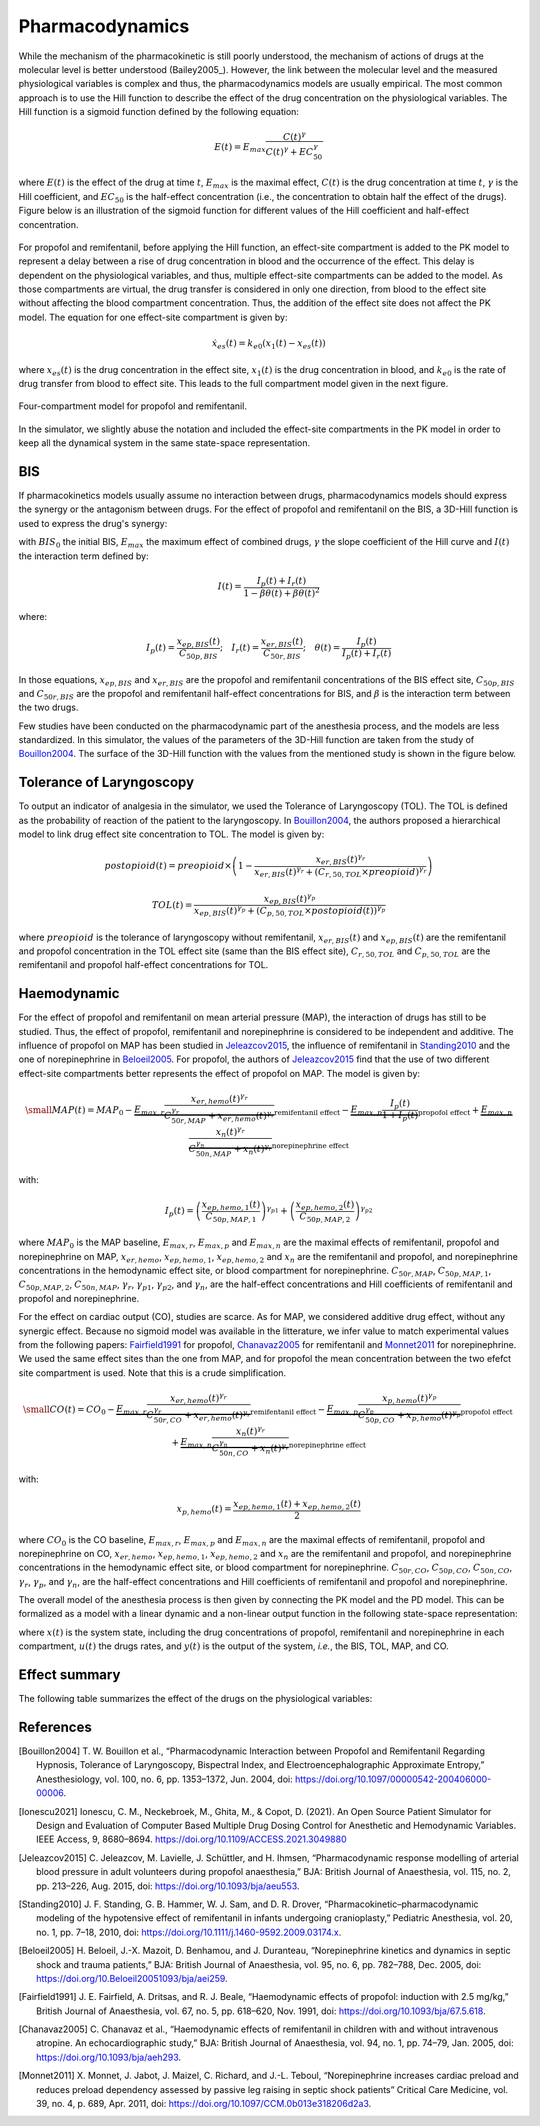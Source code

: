 Pharmacodynamics
=================

While the mechanism of the pharmacokinetic is still poorly understood, the mechanism of actions of drugs at the molecular level is better understood (Bailey2005_). However, the link between the molecular level and the measured physiological variables is complex and thus, the pharmacodynamics models are usually empirical. The most common approach is to use the Hill function to describe the effect of the drug concentration on the physiological variables. The Hill function is a sigmoid function defined by the following equation:

.. math::

    E(t) = E_{max} \frac{C(t)^\gamma}{C(t)^\gamma + EC_{50}^\gamma}

where :math:`E(t)` is the effect of the drug at time :math:`t`, :math:`E_{max}` is the maximal effect, :math:`C(t)` is the drug concentration at time :math:`t`, :math:`\gamma` is the Hill coefficient, and :math:`EC_{50}` is the half-effect concentration (i.e., the concentration to obtain half the effect of the drugs). Figure below is an illustration of the sigmoid function for different values of the Hill coefficient and half-effect concentration.

.. figure:: ../images/sigmoid.png
   :width: 60%
   :align: center
   :alt: Sigmoid function

For propofol and remifentanil, before applying the Hill function, an effect-site compartment is added to the PK model to represent a delay between a rise of drug concentration in blood and the occurrence of the effect. This delay is dependent on the physiological variables, and thus, multiple effect-site compartments can be added to the model. As those compartments are virtual, the drug transfer is considered in only one direction, from blood to the effect site without affecting the blood compartment concentration. Thus, the addition of the effect site does not affect the PK model. The equation for one effect-site compartment is given by:

.. math::

    \dot{x}_{es}(t) = k_{e0} (x_1(t) - x_{es}(t))

where :math:`x_{es}(t)` is the drug concentration in the effect site, :math:`x_1(t)` is the drug concentration in blood, and :math:`k_{e0}` is the rate of drug transfer from blood to effect site. This leads to the full compartment model given in the next figure.

.. figure:: ../images/4_comportment_model.png
   :width: 70%
   :align: center
   :alt: Four-compartment model

   Four-compartment model for propofol and remifentanil.

In the simulator, we slightly abuse the notation and included the effect-site compartments in the PK model in order to keep all the dynamical system in the same state-space representation.  

BIS
------

If pharmacokinetics models usually assume no interaction between drugs, pharmacodynamics models should express the synergy or the antagonism between drugs. For the effect of propofol and remifentanil on the BIS, a 3D-Hill function is used to express the drug's synergy:

.. math::
    :label: eq:3DHill

    BIS(t) = BIS_{0} - E_{max} \frac{I(t)^\gamma}{1 + I(t)^\gamma}

with :math:`BIS_0` the initial BIS, :math:`E_{max}` the maximum effect of combined drugs, :math:`\gamma` the slope coefficient of the Hill curve and :math:`I(t)` the interaction term defined by:

.. math::

    I(t) = \frac{I_p(t) + I_r(t)}{1 - \beta \theta(t) + \beta \theta(t)^2}

where:

.. math::

    I_p(t) = \frac{x_{ep,BIS}(t)}{C_{50p,BIS}};\quad
    I_r(t) = \frac{x_{er,BIS}(t)}{C_{50r,BIS}};\quad
    \theta(t) = \frac{I_p(t)}{I_p(t)+I_r(t)}

In those equations, :math:`x_{ep,BIS}` and :math:`x_{er,BIS}` are the propofol and remifentanil concentrations of the BIS effect site, :math:`C_{50p,BIS}` and :math:`C_{50r,BIS}` are the propofol and remifentanil half-effect concentrations for BIS, and :math:`\beta` is the interaction term between the two drugs.

Few studies have been conducted on the pharmacodynamic part of the anesthesia process, and the models are less standardized. In this simulator, the values of the parameters of the 3D-Hill function are taken from the study of Bouillon2004_. The surface of the 3D-Hill function with the values from the mentioned study is shown in the figure below.

.. figure:: ../images/3Dhill.png
   :width: 80%
   :align: center
   :alt: 3D-Hill function


Tolerance of Laryngoscopy
-----------------------------

To output an indicator of analgesia in the simulator, we used the Tolerance of Laryngoscopy (TOL). The TOL is defined as the probability of reaction of the patient to the laryngoscopy. In Bouillon2004_, the authors proposed a hierarchical model to link drug effect site concentration to TOL. The model is given by:

.. math:: postopioid(t) = preopioid \times \left(1 - \frac{x_{er,BIS}(t)^{\gamma_r}}{x_{er,BIS}(t)^{\gamma_r} + (C_{r,50,TOL} \times preopioid)^{\gamma_r}}\right)
.. math:: TOL(t) = \frac{x_{ep,BIS}(t)^{\gamma_p}}{x_{ep,BIS}(t)^{\gamma_p} + (C_{p,50,TOL} \times postopioid(t))^{\gamma_p}}

where :math:`preopioid` is the tolerance of laryngoscopy without remifentanil, :math:`x_{er,BIS}(t)` and :math:`x_{ep,BIS}(t)` are the remifentanil and propofol concentration in the TOL effect site (same than the BIS effect site), :math:`C_{r,50,TOL}` and :math:`C_{p,50,TOL}` are the remifentanil and propofol half-effect concentrations for TOL.

Haemodynamic
--------------

For the effect of propofol and remifentanil on mean arterial pressure (MAP), the interaction of drugs has still to be studied. Thus, the effect of propofol, remifentanil and norepinephrine is considered to be independent and additive. The influence of propofol on MAP has been studied in Jeleazcov2015_, the influence of remifentanil in Standing2010_ and the one of norepinephrine in Beloeil2005_. For propofol, the authors of Jeleazcov2015_ find that the use of two different effect-site compartments better represents the effect of propofol on MAP. The model is given by:

.. math::
    \small
    MAP(t) =  MAP_0 - \underbrace{E_{max,r}\frac{x_{er,hemo}(t)^{\gamma_{r}}}{C_{50r,MAP}^{\gamma_{r}} + x_{er,hemo}(t)^{\gamma_{r}}}}_{\text{remifentanil effect}} 
    - \underbrace{E_{max,p}  \frac{I_p(t)}{1 + I_p(t)}}_{\text{propofol effect}} + \underbrace{E_{max,n}\frac{x_{n}(t)^{\gamma_{r}}}{C_{50n,MAP}^{\gamma_{n}} + x_{n}(t)^{\gamma_{r}}}}_{\text{norepinephrine effect}}

with:

.. math::

    I_p(t) = \left( \frac{x_{ep,hemo,1}(t)}{C_{50p,MAP,1}}\right)^{\gamma_{p1}} + \left(\frac{x_{ep,hemo,2}(t)}{C_{50p,MAP,2}}\right)^{\gamma_{p2}}

where :math:`MAP_0` is the MAP baseline, :math:`E_{max,r}`, :math:`E_{max,p}` and :math:`E_{max,n}` are the maximal effects of remifentanil, propofol and norepinephrine on MAP, :math:`x_{er,hemo}`, :math:`x_{ep,hemo,1}`, :math:`x_{ep,hemo,2}` and :math:`x_{n}` are the remifentanil and propofol, and norepinephrine concentrations in the hemodynamic effect site, or blood compartment for norepinephrine. :math:`C_{50r,MAP}`, :math:`C_{50p,MAP,1}`, :math:`C_{50p,MAP,2}`, :math:`C_{50n,MAP}`, :math:`\gamma_{r}`, :math:`\gamma_{p1}`, :math:`\gamma_{p2}`, and :math:`\gamma_{n}`, are the half-effect concentrations and Hill coefficients of remifentanil and propofol and norepinephrine.

For the effect on cardiac output (CO), studies are scarce. As for MAP, we considered additive drug effect, without any synergic effect. Because no sigmoid model was available in the litterature, we infer value to match experimental values from the following papers: Fairfield1991_ for propofol, Chanavaz2005_ for remifentanil and Monnet2011_ for  norepinephrine. We used the same effect sites than the one from MAP, and for propofol the mean concentration between the two efefct site compartment is used. Note that this is a crude simplification.

.. math::
    \small
    CO(t) =  CO_0 - \underbrace{E_{max,r}\frac{x_{er,hemo}(t)^{\gamma_{r}}}{C_{50r,CO}^{\gamma_{r}} + x_{er,hemo}(t)^{\gamma_{r}}}}_{\text{remifentanil effect}} 
    - \underbrace{E_{max,p}\frac{x_{p,hemo}(t)^{\gamma_{p}}}{C_{50p,CO}^{\gamma_{p}} + x_{p,hemo}(t)^{\gamma_{p}}}}_{\text{propofol effect}} + \underbrace{E_{max,n}\frac{x_{n}(t)^{\gamma_{r}}}{C_{50n,CO}^{\gamma_{n}} + x_{n}(t)^{\gamma_{r}}}}_{\text{norepinephrine effect}}

with:

.. math::

    x_{p,hemo}(t) = \frac{x_{ep,hemo,1}(t)+x_{ep,hemo,2}(t)}{2}

where :math:`CO_0` is the CO baseline, :math:`E_{max,r}`, :math:`E_{max,p}` and :math:`E_{max,n}` are the maximal effects of remifentanil, propofol and norepinephrine on CO, :math:`x_{er,hemo}`, :math:`x_{ep,hemo,1}`, :math:`x_{ep,hemo,2}` and :math:`x_{n}` are the remifentanil and propofol, and norepinephrine concentrations in the hemodynamic effect site, or blood compartment for norepinephrine. :math:`C_{50r,CO}`, :math:`C_{50p,CO}`, :math:`C_{50n,CO}`, :math:`\gamma_{r}`, :math:`\gamma_{p}`, and :math:`\gamma_{n}`, are the half-effect concentrations and Hill coefficients of remifentanil and propofol and norepinephrine.

The overall model of the anesthesia process is then given by connecting the PK model and the PD model. This can be formalized as a model with a linear dynamic and a non-linear output function in the following state-space representation:

.. math::
    :label: eq:standard_model

    \begin{cases}
        \dot{x}(t) = A x(t) + B u(t) \\
        y(t) = h(x(t))
    \end{cases}

where :math:`x(t)` is the system state, including the drug concentrations of propofol, remifentanil and norepinephrine in each compartment, :math:`u(t)` the drugs rates, and :math:`y(t)` is the output of the system, *i.e.*, the BIS, TOL, MAP, and CO.

Effect summary
-----------------

The following table summarizes the effect of the drugs on the physiological variables:

.. raw:: html

    <style>
      .blue-bg { background-color: #cce5ff; }  /* Light blue */
      .red-bg { background-color: #f8d7da; }   /* Light red */
      table.colored-table {
        border-collapse: collapse;
        width: 100%;
      }
      table.colored-table th,
      table.colored-table td {
        border: 1px solid #ddd;
        padding: 8px;
        text-align: center;
      }
      table.colored-table th {
        background-color: #f2f2f2;
      }
    </style>

    <table class="colored-table">
      <thead>
        <tr>
          <th></th>
          <th>Propofol</th>
          <th>Remifentanil</th>
          <th>Norepinephrine</th>
        </tr>
      </thead>
      <tbody>
        <tr>
          <th>BIS</th>
          <td class="blue-bg">-</td>
          <td class="blue-bg">-</td>
          <td>No effect</td>
        </tr>
        <tr>
          <th>TOL</th>
          <td class="red-bg">+</td>
          <td class="red-bg">+</td>
          <td>No effect</td>
        </tr>
        <tr>
          <th>MAP</th>
          <td class="blue-bg">-</td>
          <td class="blue-bg">-</td>
          <td class="red-bg">+</td>
        </tr>
        <tr>
          <th>CO</th>
          <td class="blue-bg">-</td>
          <td class="blue-bg">-</td>
          <td class="red-bg">+</td>
        </tr>
      </tbody>
    </table>

References
----------

.. [Bouillon2004] T. W. Bouillon et al., “Pharmacodynamic Interaction between Propofol and Remifentanil
    Regarding Hypnosis, Tolerance of Laryngoscopy, Bispectral Index, and Electroencephalographic Approximate
    Entropy,” Anesthesiology, vol. 100, no. 6, pp. 1353–1372, Jun. 2004, doi: https://doi.org/10.1097/00000542-200406000-00006.
.. [Ionescu2021] Ionescu, C. M., Neckebroek, M., Ghita, M., & Copot, D. (2021). An Open Source Patient
    Simulator for Design and Evaluation of Computer Based Multiple Drug Dosing Control for Anesthetic and
    Hemodynamic Variables. IEEE Access, 9, 8680–8694. https://doi.org/10.1109/ACCESS.2021.3049880
.. [Jeleazcov2015] C. Jeleazcov, M. Lavielle, J. Schüttler, and H. Ihmsen, “Pharmacodynamic response modelling
    of arterial blood pressure in adult volunteers during propofol anaesthesia,” BJA: British Journal of Anaesthesia,
    vol. 115, no. 2, pp. 213–226, Aug. 2015, doi: https://doi.org/10.1093/bja/aeu553.
.. [Standing2010] J. F. Standing, G. B. Hammer, W. J. Sam, and D. R. Drover, “Pharmacokinetic–pharmacodynamic
    modeling of the hypotensive effect of remifentanil in infants undergoing cranioplasty,” Pediatric Anesthesia,
    vol. 20, no. 1, pp. 7–18, 2010, doi: https://doi.org/10.1111/j.1460-9592.2009.03174.x.
..  [Beloeil2005]  H. Beloeil, J.-X. Mazoit, D. Benhamou, and J. Duranteau, “Norepinephrine kinetics and dynamics
    in septic shock and trauma patients,” BJA: British Journal of Anaesthesia, vol. 95, no. 6,
    pp. 782–788, Dec. 2005, doi: https://doi.org/10.Beloeil20051093/bja/aei259.
.. [Fairfield1991] J. E. Fairfield, A. Dritsas, and R. J. Beale, “Haemodynamic effects of propofol:
    induction with 2.5 mg/kg,” British Journal of Anaesthesia, vol. 67, no. 5,
    pp. 618–620, Nov. 1991, doi: https://doi.org/10.1093/bja/67.5.618.
.. [Chanavaz2005] C. Chanavaz et al., “Haemodynamic effects of remifentanil in children
    with and without intravenous atropine. An echocardiographic study,”
    BJA: British Journal of Anaesthesia, vol. 94, no. 1, pp. 74–79, Jan. 2005, doi: https://doi.org/10.1093/bja/aeh293.
..  [Monnet2011]  X. Monnet, J. Jabot, J. Maizel, C. Richard, and J.-L. Teboul, “Norepinephrine increases
    cardiac preload and reduces preload dependency assessed by passive leg raising in septic shock patients”
    Critical Care Medicine, vol. 39, no. 4, p. 689, Apr. 2011, doi: https://doi.org/10.1097/CCM.0b013e318206d2a3.
